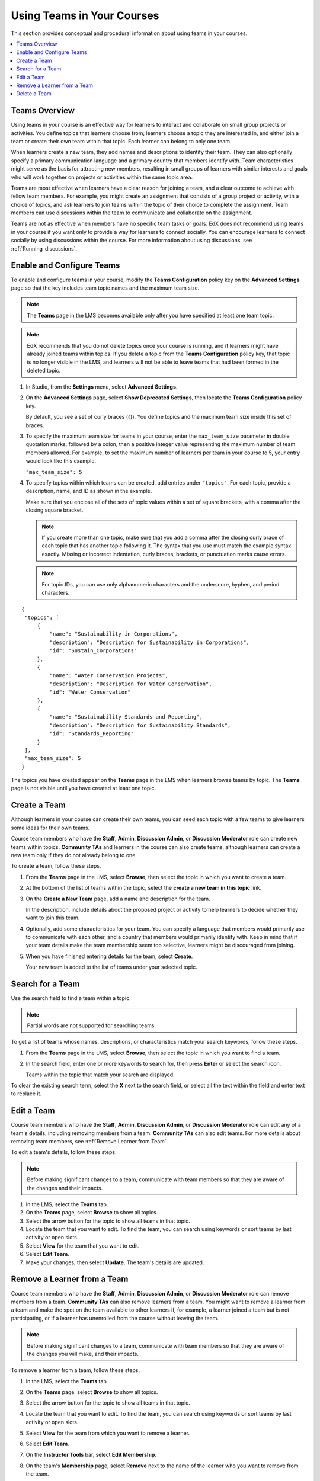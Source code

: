 .. _Teams Setup:

##########################################
Using Teams in Your Courses
##########################################

This section provides conceptual and procedural information about using teams
in your courses.


.. contents::
  :local:
  :depth: 2


.. _CA_Teams_Overview:

*******************************
Teams Overview
*******************************

Using teams in your course is an effective way for learners to interact and
collaborate on small group projects or activities. You define topics that
learners choose from; learners choose a topic they are interested in, and
either join a team or create their own team within that topic. Each learner
can belong to only one team.

When learners create a new team, they add names and descriptions to identify
their team. They can also optionally specify a primary communication language
and a primary country that members identify with. Team characteristics might
serve as the basis for attracting new members, resulting in small groups of
learners with similar interests and goals who will work together on projects
or activities within the same topic area.

Teams are most effective when learners have a clear reason for joining a team,
and a clear outcome to achieve with fellow team members. For example, you
might create an assignment that consists of a group project or activity, with
a choice of topics, and ask learners to join teams within the topic of their
choice to complete the assignment. Team members can use discussions within the
team to communicate and collaborate on the assignment.

Teams are not as effective when members have no specific team tasks or goals.
EdX does not recommend using teams in your course if you want only to provide
a way for learners to connect socially. You can encourage learners to connect
socially by using discussions within the course. For more information about
using discussions, see :ref:`Running_discussions`.


.. _Enable and Configure Teams:

*******************************
Enable and Configure Teams
*******************************

To enable and configure teams in your course, modify the **Teams
Configuration** policy key on the **Advanced Settings** page so that the key
includes team topic names and the maximum team size.

.. note:: The **Teams** page in the LMS becomes available only after you have
   specified at least one team topic.


.. note::  EdX recommends that you do not delete topics once your course is
   running, and if learners might have already joined teams within topics. If
   you delete a topic from the **Teams Configuration** policy key, that topic
   is no longer visible in the LMS, and learners will not be able to leave
   teams that had been formed in the deleted topic.


#. In Studio, from the **Settings** menu, select **Advanced Settings**.

#. On the **Advanced Settings** page, select **Show Deprecated Settings**,
   then locate the **Teams Configuration** policy key.

   By default, you see a set of curly braces ({}). You define topics and the
   maximum team size inside this set of braces.

#. To specify the maximum team size for teams in your course, enter the
   ``max_team_size`` parameter in double quotation marks, followed by a colon,
   then a positive integer value representing the maximum number of team
   members allowed. For example, to set the maximum number of learners per
   team in your course to 5, your entry would look like this example.

   ``"max_team_size": 5``

#. To specify topics within which teams can be created, add entries under
   ``"topics"``. For each topic, provide a description, name, and ID as shown
   in the example. 

   Make sure that you enclose all of the sets of topic values within a set of
   square brackets, with a comma after the closing square bracket. 

   .. note:: If you create more than one topic, make sure that you add a comma
      after the closing curly brace of each topic that has another topic
      following it. The syntax that you use must match the example syntax
      exactly. Missing or incorrect indentation, curly braces, brackets, or
      punctuation marks cause errors.

   .. note:: For topic IDs, you can use only alphanumeric characters and the
      underscore, hyphen, and period characters.


::


   {
    "topics": [
        {
            "name": "Sustainability in Corporations",
            "description": "Description for Sustainability in Corporations",
            "id": "Sustain_Corporations"
        },
        {
            "name": "Water Conservation Projects",
            "description": "Description for Water Conservation",
            "id": "Water_Conservation"
        },
        {
            "name": "Sustainability Standards and Reporting",
            "description": "Description for Sustainability Standards",
            "id": "Standards_Reporting"
        }
    ],
    "max_team_size": 5
   }


The topics you have created appear on the **Teams** page in the LMS when
learners browse teams by topic. The **Teams** page is not visible until you
have created at least one topic.


.. image:: ../../../shared/building_and_running_chapters/Images/Teams_TopicsView.png
  :width: 600
  :alt: Three topics on the Browse Teams page.


.. _Create a Team:

******************
Create a Team
******************

Although learners in your course can create their own teams, you can seed each
topic with a few teams to give learners some ideas for their own teams.

Course team members who have the **Staff**, **Admin**, **Discussion Admin**,
or **Discussion Moderator** role can create new teams within topics.
**Community TAs** and learners in the course can also create teams, although
learners can create a new team only if they do not already belong to one.

To create a team, follow these steps.

#. From the **Teams** page in the LMS, select **Browse**, then select the
   topic in which you want to create a team.

#. At the bottom of the list of teams within the topic, select the **create a
   new team in this topic** link.

   .. image:: ../../../shared/building_and_running_chapters/Images/Teams_CreateNewTeamLink.png
     :width: 600
     :alt: The "create a new team in this topic" link


3. On the **Create a New Team** page, add a name and description for the team. 

   In the description, include details about the proposed project or activity
   to help learners to decide whether they want to join this team.

   .. image:: ../../../shared/building_and_running_chapters/Images/Teams_CreateNewTeamForm.png
     :width: 600
     :alt: Empty form with fields to be completed when you create a new team.   

#. Optionally, add some characteristics for your team. You can specify a
   language that members would primarily use to communicate with each other,
   and a country that members would primarily identify with. Keep in mind that
   if your team details make the team membership seem too selective, learners
   might be discouraged from joining.

#. When you have finished entering details for the team, select **Create**.

   Your new team is added to the list of teams under your selected topic.



.. _Search for a Team:

******************
Search for a Team
******************

Use the search field to find a team within a topic.

.. note:: Partial words are not supported for searching teams.

To get a list of teams whose names, descriptions, or characteristics match
your search keywords, follow these steps.

#. From the **Teams** page in the LMS, select **Browse**, then select the
   topic in which you want to find a team.
   
#. In the search field, enter one or more keywords to search for, then press
   **Enter** or select the search icon.

   Teams within the topic that match your search are displayed. 

To clear the existing search term, select the **X** next to the search field,
or select all the text within the field and enter text to replace it.


.. _Edit a Team:

******************
Edit a Team
******************

Course team members who have the **Staff**, **Admin**, **Discussion Admin**,
or **Discussion Moderator** role can edit any of a team's details, including
removing members from a team. **Community TAs** can also edit teams. For more
details about removing team members, see :ref:`Remove Learner from Team`.

To edit a team's details, follow these steps.

.. note:: Before making significant changes to a team, communicate with team
   members so that they are aware of the changes and their impacts.

#. In the LMS, select the **Teams** tab.
#. On the **Teams** page, select **Browse** to show all topics.
#. Select the arrow button for the topic to show all teams in that topic. 
#. Locate the team that you want to edit. To find the team, you can search
   using keywords or sort teams by last activity or open slots.
#. Select **View** for the team that you want to edit.
#. Select **Edit Team**. 
#. Make your changes, then select **Update**.
   The team's details are updated.


.. _Remove Learner from Team:

********************************
Remove a Learner from a Team
********************************

Course team members who have the **Staff**, **Admin**, **Discussion Admin**,
or **Discussion Moderator** role can remove members from a team. **Community
TAs** can also remove learners from a team. You might want to remove a learner
from a team and make the spot on the team available to other learners if, for
example, a learner joined a team but is not participating, or if a learner has
unenrolled from the course without leaving the team.

.. note:: Before making significant changes to a team, communicate with team
   members so that they are aware of the changes you will make, and their
   impacts.

To remove a learner from a team, follow these steps.

#. In the LMS, select the **Teams** tab.
#. On the **Teams** page, select **Browse** to show all topics.
#. Select the arrow button for the topic to show all teams in that topic. 
#. Locate the team that you want to edit. To find the team, you can search
   using keywords or sort teams by last activity or open slots.
#. Select **View** for the team from which you want to remove a learner.
#. Select **Edit Team**. 
#. On the **Instructor Tools** bar, select **Edit Membership**.

   .. image:: ../../../shared/building_and_running_chapters/Images/Teams_InstructorToolsEditMembers.png
     :width: 600
     :alt: The Edit Membership button on the "Instructor Tools" bar on the Edit Team page.    

#. On the team's **Membership** page, select **Remove** next to the name of
   the learner who you want to remove from the team. 
#. In the confirmation message, select **Remove**.


   The team member you removed no longer appears on the **Membership** page.

#. Repeat steps 8 and 9 to remove additional members.

   The team members you removed no longer appear on the **Membership** page,
   and the count of team members is updated wherever it appears on team pages.


   


.. _Delete a Team:

******************
Delete a Team
******************

Course team members who have the **Staff**, **Admin**, **Discussion Admin**,
or **Discussion Moderator** role can delete teams. **Community TAs** can also
delete teams. you might need to manage the teams in your course, including
deleting teams that remain empty or where members are experiencing abusive
situations.

When you delete a team, all learners are removed from the team membership.
Neither learners nor course team members can access discussions from deleted
teams.

.. note:: Deleting a team removes it permanently from the course, and cannot
   be undone.

To delete a team, follow these steps.

#. In the LMS, select the **Teams** tab.
#. On the **Teams** page, select **Browse** to show all topics.
#. Select the arrow button for the topic to show all teams in that topic. 
#. Locate the team that you want to delete. To find the team, you can search
   using keywords or sort teams by last activity or open slots.
#. Select **View** for the team that you want to delete, then select **Edit
   Team**.
#. On the **Instructor Tools** bar, select **Delete Team**.

   .. image:: ../../../shared/building_and_running_chapters/Images/Teams_InstructorToolsDeleteTeam.png
     :width: 600
     :alt: The Edit Membership button on the "Instructor Tools" bar on the Edit Team page. 

#. In the confirmation message, select **Delete**. 

   You return to the topic page, where you receive a confirmation that the
   team has been successfully deleted. The team no longer appears in the teams
   list within its topic. Learners who were previously members of this team no
   longer belong to a team.

